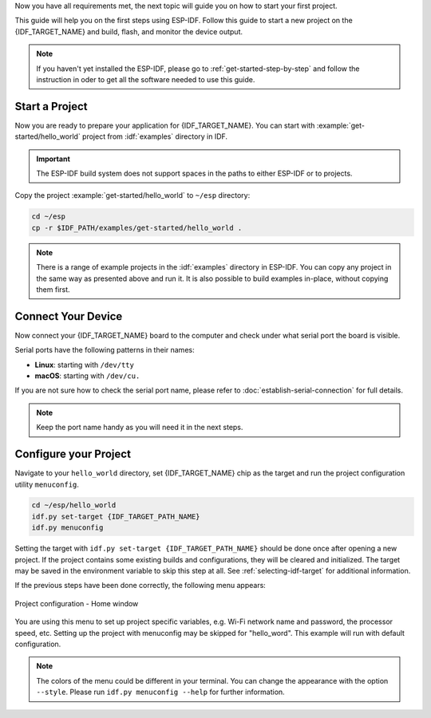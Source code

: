 Now you have all requirements met, the next topic will guide you on how to start your first project.

This guide will help you on the first steps using ESP-IDF. Follow this guide to start a new project on the {IDF_TARGET_NAME} and build, flash, and monitor the device output.

.. note::

    If you haven't yet installed the ESP-IDF, please go to :ref:`get-started-step-by-step` and follow the instruction in oder to get all the software needed to use this guide.

Start a Project
===================

Now you are ready to prepare your application for {IDF_TARGET_NAME}. You can start with :example:`get-started/hello_world` project from :idf:`examples` directory in IDF.

.. important::

    The ESP-IDF build system does not support spaces in the paths to either ESP-IDF or to projects.

Copy the project :example:`get-started/hello_world` to ``~/esp`` directory:

.. code-block:: bash

    cd ~/esp
    cp -r $IDF_PATH/examples/get-started/hello_world .

.. note:: There is a range of example projects in the :idf:`examples` directory in ESP-IDF. You can copy any project in the same way as presented above and run it. It is also possible to build examples in-place, without copying them first.

Connect Your Device
===================

Now connect your {IDF_TARGET_NAME} board to the computer and check under what serial port the board is visible.

Serial ports have the following patterns in their names:

- **Linux**: starting with ``/dev/tty``
- **macOS**: starting with ``/dev/cu.``

If you are not sure how to check the serial port name, please refer to :doc:`establish-serial-connection` for full details.

.. note::

    Keep the port name handy as you will need it in the next steps.

Configure your Project
======================

Navigate to your ``hello_world`` directory, set {IDF_TARGET_NAME} chip as the target and run the project configuration utility ``menuconfig``.

.. code-block:: bash

    cd ~/esp/hello_world
    idf.py set-target {IDF_TARGET_PATH_NAME}
    idf.py menuconfig

Setting the target with ``idf.py set-target {IDF_TARGET_PATH_NAME}`` should be done once  after opening a new project. If the project contains some existing builds and configurations, they will be cleared and initialized. The target may be saved in the environment variable to skip this step at all. See :ref:`selecting-idf-target` for additional information.

If the previous steps have been done correctly, the following menu appears:

.. figure:: ../../_static/project-configuration.png
    :align: center
    :alt: Project configuration - Home window
    :figclass: align-center

    Project configuration - Home window

You are using this menu to set up project specific variables, e.g. Wi-Fi network name and password, the processor speed, etc. Setting up the project with menuconfig may be skipped for "hello_word". This example will run with default configuration.

.. only:: esp32

    .. attention::

        If you use ESP32-DevKitC board with the **ESP32-SOLO-1** module, or ESP32-DevKitM-1 board with the **ESP32-MIN1-1(1U)** module, enable single core mode (:ref:`CONFIG_FREERTOS_UNICORE`) in menuconfig before flashing examples.

.. note::

    The colors of the menu could be different in your terminal. You can change the appearance with the option ``--style``. Please run ``idf.py menuconfig --help`` for further information.